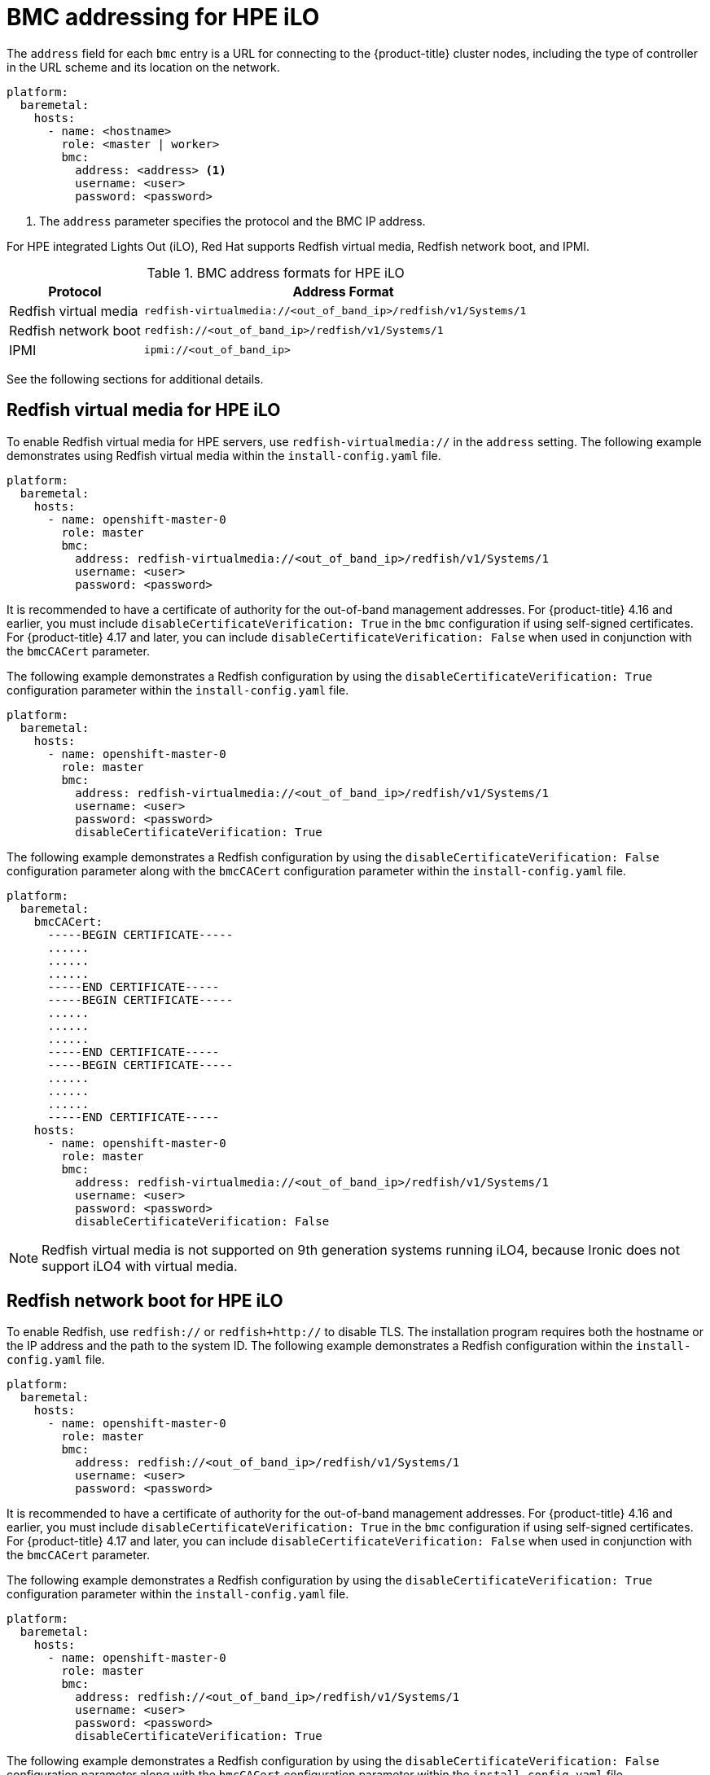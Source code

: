 // This is included in the following assemblies:
//
// installing/installing_bare_metal/ipi/ipi-install-configuration-files.adoc

:_mod-docs-content-type: REFERENCE
[id='bmc-addressing-for-hpe-ilo_{context}']
= BMC addressing for HPE iLO

The `address` field for each `bmc` entry is a URL for connecting to the {product-title} cluster nodes, including the type of controller in the URL scheme and its location on the network.

[source,yaml]
----
platform:
  baremetal:
    hosts:
      - name: <hostname>
        role: <master | worker>
        bmc:
          address: <address> <1>
          username: <user>
          password: <password>
----
<1> The `address` parameter specifies the protocol and the BMC IP address.

For HPE integrated Lights Out (iLO), Red Hat supports Redfish virtual media, Redfish network boot, and IPMI.

.BMC address formats for HPE iLO
[width="100%", cols="1,3", options="header"]
|====
|Protocol|Address Format
|Redfish virtual media| `redfish-virtualmedia://<out_of_band_ip>/redfish/v1/Systems/1`
|Redfish network boot| `redfish://<out_of_band_ip>/redfish/v1/Systems/1`
|IPMI| `ipmi://<out_of_band_ip>`
|====

See the following sections for additional details.

[discrete]
== Redfish virtual media for HPE iLO

To enable Redfish virtual media for HPE servers, use `redfish-virtualmedia://` in the `address` setting. The following example demonstrates using Redfish virtual media within the `install-config.yaml` file.

[source,yaml]
----
platform:
  baremetal:
    hosts:
      - name: openshift-master-0
        role: master
        bmc:
          address: redfish-virtualmedia://<out_of_band_ip>/redfish/v1/Systems/1
          username: <user>
          password: <password>
----

It is recommended to have a certificate of authority for the out-of-band management addresses. For {product-title} 4.16 and earlier, you must include `disableCertificateVerification: True` in the `bmc` configuration if using self-signed certificates. For {product-title} 4.17 and later, you can include `disableCertificateVerification: False` when used in conjunction with the `bmcCACert` parameter.

The following example demonstrates a Redfish configuration by using the `disableCertificateVerification: True` configuration parameter within the `install-config.yaml` file.

[source,yaml]
----
platform:
  baremetal:
    hosts:
      - name: openshift-master-0
        role: master
        bmc:
          address: redfish-virtualmedia://<out_of_band_ip>/redfish/v1/Systems/1
          username: <user>
          password: <password>
          disableCertificateVerification: True
----

The following example demonstrates a Redfish configuration by using the `disableCertificateVerification: False` configuration parameter along with the `bmcCACert` configuration parameter within the `install-config.yaml` file.

[source,yaml]
----
platform:
  baremetal:
    bmcCACert:
      -----BEGIN CERTIFICATE-----
      ......
      ......
      ......
      -----END CERTIFICATE-----
      -----BEGIN CERTIFICATE-----
      ......
      ......
      ......
      -----END CERTIFICATE-----
      -----BEGIN CERTIFICATE-----
      ......
      ......
      ......
      -----END CERTIFICATE-----
    hosts:
      - name: openshift-master-0
        role: master
        bmc:
          address: redfish-virtualmedia://<out_of_band_ip>/redfish/v1/Systems/1
          username: <user>
          password: <password>
          disableCertificateVerification: False
----


[NOTE]
====
Redfish virtual media is not supported on 9th generation systems running iLO4, because Ironic does not support iLO4 with virtual media.
====


[discrete]
== Redfish network boot for HPE iLO

To enable Redfish, use `redfish://` or `redfish+http://` to disable TLS. The installation program requires both the hostname or the IP address and the path to the system ID. The following example demonstrates a Redfish configuration within the `install-config.yaml` file.

[source,yaml]
----
platform:
  baremetal:
    hosts:
      - name: openshift-master-0
        role: master
        bmc:
          address: redfish://<out_of_band_ip>/redfish/v1/Systems/1
          username: <user>
          password: <password>
----

It is recommended to have a certificate of authority for the out-of-band management addresses. For {product-title} 4.16 and earlier, you must include `disableCertificateVerification: True` in the `bmc` configuration if using self-signed certificates. For {product-title} 4.17 and later, you can include `disableCertificateVerification: False` when used in conjunction with the `bmcCACert` parameter.
 
The following example demonstrates a Redfish configuration by using the `disableCertificateVerification: True` configuration parameter within the `install-config.yaml` file.

[source,yaml]
----
platform:
  baremetal:
    hosts:
      - name: openshift-master-0
        role: master
        bmc:
          address: redfish://<out_of_band_ip>/redfish/v1/Systems/1
          username: <user>
          password: <password>
          disableCertificateVerification: True
----

The following example demonstrates a Redfish configuration by using the `disableCertificateVerification: False` configuration parameter along with the `bmcCACert` configuration parameter within the `install-config.yaml` file.

[source,yaml]
----
platform:
  baremetal:
    bmcCACert:
      -----BEGIN CERTIFICATE-----
      ......
      ......
      ......
      -----END CERTIFICATE-----
      -----BEGIN CERTIFICATE-----
      ......
      ......
      ......
      -----END CERTIFICATE-----
      -----BEGIN CERTIFICATE-----
      ......
      ......
      ......
      -----END CERTIFICATE-----
    hosts:
      - name: openshift-master-0
        role: master
        bmc:
          address: redfish://<out_of_band_ip>/redfish/v1/Systems/1
          username: <user>
          password: <password>
          disableCertificateVerification: True
----
